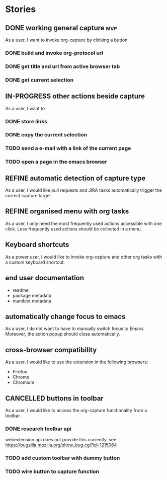 #+TODO: REFINE TODO IN-PROGRESS | DONE
#+TODO: BLOCKED | CANCELLED

* Stories
** DONE working general capture                                           :mvp:
As a user, I want to invoke org-capture by clicking a button.
*** DONE build and invoke org-protocol url
*** DONE get title and url from active browser tab
*** DONE get current selection
** IN-PROGRESS other actions beside capture
As a user, I want to
*** DONE store links
*** DONE copy the current selection
*** TODO send a e-mail with a link of the current page
*** TODO open a page in the emacs browser
** REFINE automatic detection of capture type
As a user, I would like pull requests and JIRA tasks automatically trigger the correct capture target
** REFINE organised menu with org tasks
As a user, I only need the most frequently used actions accessible with one click. Less frequently used actions should be collected in a menu.
** Keyboard shortcuts
As a power user, I would like to invoke org-capture and other org tasks with a custom keyboard shortcut.
** end user documentation
+ readme
+ package metadata
+ manifest metadata
** automatically change focus to emacs
As a user, I do not want to have to manually switch focus to Emacs. Moreover, the action popup should close automatically.
** cross-browser compatibility
As a user, I would like to use the extension in the following browsers:
+ Firefox
+ Chrome
+ Chromium
** CANCELLED buttons in toolbar
As a user, I would like to access the org-capture functionality from a toolbar.
*** DONE research toolbar api
webextension api does not provide this currently. see https://bugzilla.mozilla.org/show_bug.cgi?id=1215064
*** TODO add custom toolbar with dummy button
*** TODO wire button to capture function

